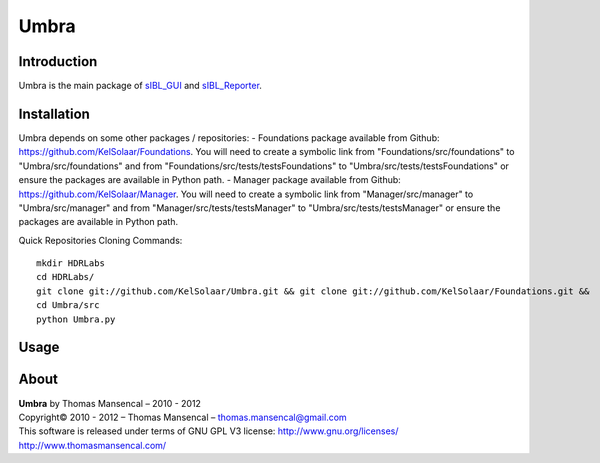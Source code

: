 Umbra
=====

Introduction
------------

Umbra is the main package of `sIBL_GUI <http://github.com/KelSolaar/sIBL_GUI>`_ and `sIBL_Reporter <http://github.com/KelSolaar/sIBL_Reporter>`_.

Installation
------------

Umbra depends on some other packages / repositories:
-  Foundations package available from Github: https://github.com/KelSolaar/Foundations. You will need to create a symbolic link from "Foundations/src/foundations" to "Umbra/src/foundations" and from "Foundations/src/tests/testsFoundations" to "Umbra/src/tests/testsFoundations" or ensure the packages are available in Python path.
-  Manager package available from Github: https://github.com/KelSolaar/Manager. You will need to create a symbolic link from "Manager/src/manager" to "Umbra/src/manager" and from "Manager/src/tests/testsManager" to "Umbra/src/tests/testsManager" or ensure the packages are available in Python path.

Quick Repositories Cloning Commands::

   mkdir HDRLabs
   cd HDRLabs/
   git clone git://github.com/KelSolaar/Umbra.git && git clone git://github.com/KelSolaar/Foundations.git &&  git clone git://github.com/KelSolaar/Manager.git
   cd Umbra/src
   python Umbra.py

Usage
-----

About
-----

| **Umbra** by Thomas Mansencal – 2010 - 2012
| Copyright© 2010 - 2012 – Thomas Mansencal – `thomas.mansencal@gmail.com <mailto:thomas.mansencal@gmail.com>`_
| This software is released under terms of GNU GPL V3 license: http://www.gnu.org/licenses/
| `http://www.thomasmansencal.com/ <http://www.thomasmansencal.com/>`_